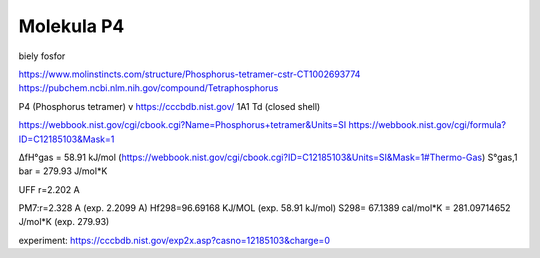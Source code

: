 Molekula P4
===========
biely fosfor

https://www.molinstincts.com/structure/Phosphorus-tetramer-cstr-CT1002693774 
https://pubchem.ncbi.nlm.nih.gov/compound/Tetraphosphorus


P4 (Phosphorus tetramer)  v https://cccbdb.nist.gov/   1A1 Td (closed shell)

https://webbook.nist.gov/cgi/cbook.cgi?Name=Phosphorus+tetramer&Units=SI
https://webbook.nist.gov/cgi/formula?ID=C12185103&Mask=1

ΔfH°gas =  58.91	kJ/mol	 (https://webbook.nist.gov/cgi/cbook.cgi?ID=C12185103&Units=SI&Mask=1#Thermo-Gas)
S°gas,1 bar	 = 279.93	J/mol*K	

UFF r=2.202 A

PM7:r=2.328 A (exp. 2.2099 A)
Hf298=96.69168 KJ/MOL (exp. 58.91	kJ/mol)
S298= 67.1389 cal/mol*K = 281.09714652 J/mol*K (exp. 279.93)

experiment: https://cccbdb.nist.gov/exp2x.asp?casno=12185103&charge=0 


